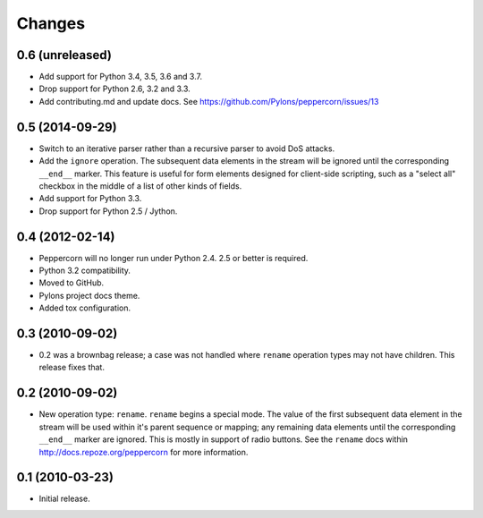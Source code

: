 Changes
=======

0.6 (unreleased)
----------------

- Add support for Python 3.4, 3.5, 3.6 and 3.7.

- Drop support for Python 2.6, 3.2 and 3.3.


- Add contributing.md and update docs. See
  https://github.com/Pylons/peppercorn/issues/13

0.5 (2014-09-29)
----------------

- Switch to an iterative parser rather than a recursive parser to avoid
  DoS attacks.

- Add the ``ignore`` operation. The subsequent data elements in the stream
  will be ignored until the corresponding ``__end__`` marker.  This feature
  is useful for form elements designed for client-side scripting, such as a
  "select all" checkbox in the middle of a list of other kinds of fields.

- Add support for Python 3.3.

- Drop support for Python 2.5 / Jython.

0.4 (2012-02-14)
----------------

- Peppercorn will no longer run under Python 2.4.  2.5 or better is required.

- Python 3.2 compatibility.

- Moved to GitHub.

- Pylons project docs theme.

- Added tox configuration.

0.3 (2010-09-02)
----------------

- 0.2 was a brownbag release; a case was not handled where ``rename``
  operation types may not have children.  This release fixes that.

0.2 (2010-09-02)
----------------

- New operation type: ``rename``.  ``rename`` begins a special mode.
  The value of the first subsequent data element in the stream will be
  used within it's parent sequence or mapping; any remaining data
  elements until the corresponding ``__end__`` marker are ignored.
  This is mostly in support of radio buttons.  See the ``rename`` docs
  within `http://docs.repoze.org/peppercorn
  <http://docs.repoze.org/peppercorn>`_ for more information.

0.1 (2010-03-23)
----------------

- Initial release.
